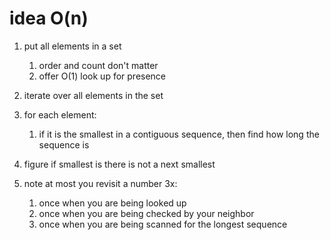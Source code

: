 # -*- mode: org -*-
#+STARTUP: indent hidestars showall

* idea O(n)

1. put all elements in a set
   1. order and count don't matter
   2. offer O(1) look up for presence

2. iterate over all elements in the set

3. for each element:
   1. if it is the smallest in a contiguous sequence, then find how
      long the sequence is

4. figure if smallest is there is not a next smallest

5. note at most you revisit a number 3x:
   1. once when you are being looked up
   2. once when you are being checked by your neighbor
   3. once when you are being scanned for the longest sequence
